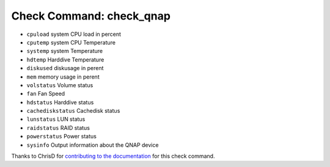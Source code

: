 Check Command: check_qnap
=========================

-  ``cpuload`` system CPU load in percent
-  ``cputemp`` system CPU Temperature
-  ``systemp`` system Temperature
-  ``hdtemp`` Harddive Temperature
-  ``diskused`` diskusage in perent
-  ``mem`` memory usage in perent
-  ``volstatus`` Volume status
-  ``fan`` Fan Speed
-  ``hdstatus`` Harddive status
-  ``cachediskstatus`` Cachedisk status
-  ``lunstatus`` LUN status
-  ``raidstatus`` RAID status
-  ``powerstatus`` Power status
-  ``sysinfo`` Output information about the QNAP device

Thanks to ChrisD for `contributing to the documentation <https://forum.nemslinux.com/viewtopic.php?f=44&t=764>`__ for this check command.

